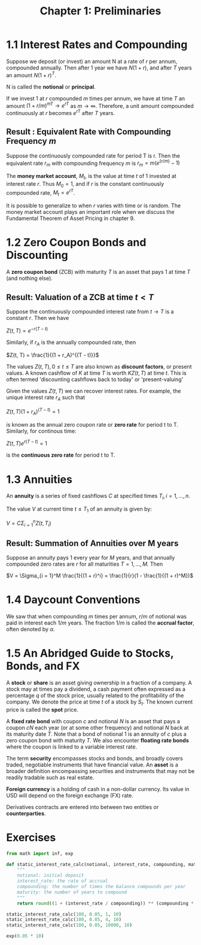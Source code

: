 #+TITLE: Chapter 1: Preliminaries

* 1.1 Interest Rates and Compounding

Suppose we deposit (or invest) an amount N at a rate of $r$ per annum, compounded annually.
Then after 1 year we have $N(1 + r)$, and after $T$ years an amount $N (1 + r)^T$.

N is called the *notional* or *principal*.

If we invest 1 at $r$ compounded $m$ times per annum, we have at time $T$ an amount $(1 + r/m)^{mT} \to e^{rT}$ as $m \to \infty$.
Therefore, a unit amount compounded continuously at $r$ becomes $e^{rT}$ after $T$ years.

** Result : Equivalent Rate with Compounding Frequency $m$

Suppose the continuously compounded rate for period T is r. Then the equivalent rate $r_m$ with compounding frequency $m$ is $r_m = m(e^{(r/m)} - 1)$

The *money market account*, $M_t$, is the value at time $t$ of 1 invested at interest rate $r$.
Thus $M_0 = 1$, and if $r$ is the constant continuously compounded rate, $M_t = e^{rT}$.

It is possible to generalize to when $r$ varies with time or is random. The money market account plays an important role when we discuss the Fundamental Theorem of Asset Pricing in chapter 9.

* 1.2 Zero Coupon Bonds and Discounting

A *zero coupon bond* (ZCB) with maturity $T$ is an asset that pays 1 at time $T$ (and nothing else).

** Result: Valuation of a ZCB at time $t < T$

Suppose the continuously compounded interest rate from $t \to T$ is a constant $r$. Then we have

$Z(t, T) = e^{-r(T - t)}$

Similarly, if $r_A$ is the annually compounded rate, then

$Z(t, T) = \frac{1}{(1 + r_A)^{(T - t)}}$

The values $Z(t, T), 0 \leq t \leq T$ are also known as *discount factors*, or present values. A known cashflow of $K$ at time $T$ is worth $KZ(t, T)$ at time $t$. This is often termed 'discounting cashflows back to today' or 'present-valuing'

Given the values $Z(t, T)$ we can recover interest rates. For example, the unique interest rate $r_A$ such that

$Z(t, T)(1 + r_A)^{(T - t)} = 1$

is known as the annual zero coupon rate or *zero rate* for period t to T. Similarly, for continous time:

$Z(t, T)e^{r(T - t)} = 1$

is the *continuous zero rate* for period t to T.

* 1.3 Annuities

An *annuity* is a series of fixed cashflows $C$ at specified times $T_i, i = 1, ..., n$.

The value $V$ at current time $t \leq T_1$ of an annuity is given by:

$V = C \Sigma_{i = 1}^n Z(t, T_i)$

** Result: Summation of Annuities over M years

Suppose an annuity pays 1 every year for $M$ years, and that annually compounded zero rates are $r$ for all maturities $T = 1, ..., M$. Then

$V = \Sigma_{i = 1}^M \frac{1}{(1 + r)^i} = \frac{1}{r}(1 - \frac{1}{(1 + r)^M})$

* 1.4 Daycount Conventions

We saw that when compounding $m$ times per annum, $r/m$ of notional was paid in interest each $1/m$ years. The fraction $1/m$ is called the *accrual factor*, often denoted by $\alpha$.

* 1.5 An Abridged Guide to Stocks, Bonds, and FX

A *stock* or *share* is an asset giving ownership in a fraction of a company. A stock may at times pay a dividend, a cash payment often expressed as a percentage $q$ of the stock price, usually related to the profitability of the company. We denote the price at time $t$ of a stock by $S_t$. The known current price is called the *spot* price.

A *fixed rate bond* with coupon $c$ and notional $N$ is an asset that pays a coupon $cN$ each year (or at some other frequency) and notional $N$ back at its maturity date $T$.
Note that a bond of notional 1 is an annuity of $c$ plus a zero coupon bond with maturity $T$. We also encounter *floating rate bonds* where the coupon is linked to a variable interest rate.

The term *security* encompasses stocks and bonds, and broadly covers traded, negotiable instruments that have financial value. An *asset* is a broader definition encompassing securities and instruments that may not be readily tradable such as real estate.

*Foreign currency* is a holding of cash in a non-dollar currency. Its value in USD will depend on the foreign exchange (FX) rate.

Derivatives contracts are entered into between two entities or *counterparties*.

* Exercises

#+begin_src python
from math import inf, exp

def static_interest_rate_calc(notional, interest_rate, compounding, maturity):
    """
    notional: initial deposit
    interest_rate: the rate of accrual
    compounding: the number of times the balance compounds per year
    maturity: the number of years to compound
    """
    return round((1 + (interest_rate / compounding)) ** (compounding * maturity) * notional, 2)

static_interest_rate_calc(100, 0.05, 1, 10)
static_interest_rate_calc(100, 0.05, 4, 10)
static_interest_rate_calc(100, 0.05, 10000, 10)

exp(0.05 * 10)
#+end_src
